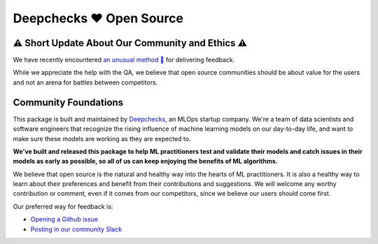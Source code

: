 .. raw:: html

   <!--
     ~ ----------------------------------------------------------------------------
     ~ Copyright (C) 2021-2022 Deepchecks (https://www.deepchecks.com)
     ~
     ~ This file is part of Deepchecks.
     ~ Deepchecks is distributed under the terms of the GNU Affero General
     ~ Public License (version 3 or later).
     ~ You should have received a copy of the GNU Affero General Public License
     ~ along with Deepchecks.  If not, see <http://www.gnu.org/licenses/>.
     ~ ----------------------------------------------------------------------------
     ~
   -->


===========================
Deepchecks ❤️ Open Source
===========================

⚠ Short Update About Our Community and Ethics ⚠
--------------------------------------------------

We have recently encountered  `an unusual method 👀 <https://www.linkedin.com/feed/update/urn:li:activity:6930518775905550336/>`_ for delivering feedback. 

While we appreciate the help with the QA, we believe that open source communities should be about value for the users and not an arena for battles between competitors.

Community Foundations
-----------------------

This package is built and maintained by `Deepchecks <https://deepchecks.com/>`__, an MLOps startup company. We're a team of data 
scientists and software engineers that recognize the rising influence of machine learning models on our day-to-day life, and 
want to make sure these models are working as they are expected to.

**We've built and released this package to help ML practitioners test and validate their models and catch issues in their models as early as possible, so
all of us can keep enjoying the benefits of ML algorithms.**

We believe that open source is the natural and healthy way into the hearts of ML practitioners. It is also a healthy way to learn about their preferences and
benefit from their contributions and suggestions. We will welcome any worthy contribution or comment, even if it comes from our competitors, since we believe our users should come first.

Our preferred way for feedback is:

- `Opening a Github issue <https://www.github.com/deepchecks/deepchecks/issues>`_

- `Posting in our community Slack <https://join.slack.com/t/deepcheckscommunity/shared_invite/zt-18t2fxw7a-16zag~Y9hZI_wvQYh2Jccg>`_



